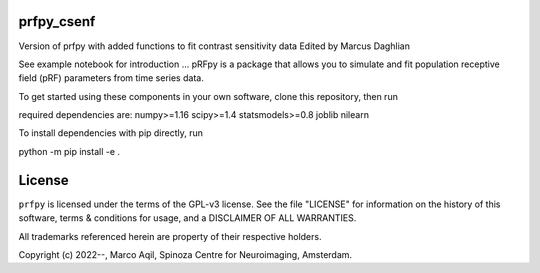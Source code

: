 prfpy_csenf
========
Version of prfpy with added functions to fit contrast sensitivity data
Edited by Marcus Daghlian

See example notebook for introduction
...
pRFpy is a package that allows you to simulate 
and fit population receptive field (pRF) parameters from time series data.


To get started using these components in your own software, clone this repository, then run

required dependencies are:
numpy>=1.16
scipy>=1.4
statsmodels>=0.8
joblib
nilearn

To install dependencies with pip directly, run

python -m pip install -e .


License
=======
``prfpy`` is licensed under the terms of the GPL-v3 license. See the file
"LICENSE" for information on the history of this software, terms & conditions
for usage, and a DISCLAIMER OF ALL WARRANTIES.

All trademarks referenced herein are property of their respective holders.

Copyright (c) 2022--, Marco Aqil, 
Spinoza Centre for Neuroimaging, Amsterdam.
